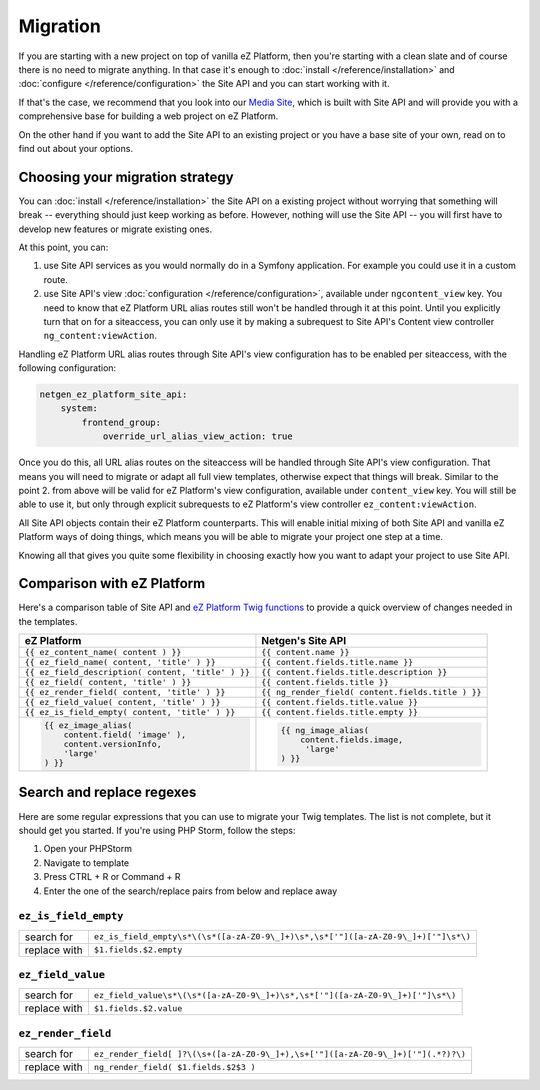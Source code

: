 Migration
=========

If you are starting with a new project on top of vanilla eZ Platform, then you're starting with a
clean slate and of course there is no need to migrate anything. In that case it's enough to :doc:`install </reference/installation>`
and :doc:`configure </reference/configuration>` the Site API and you can start working with it.

If that's the case, we recommend that you look into our `Media Site`_, which is built with Site API
and will provide you with a comprehensive base for building a web project on eZ Platform.

On the other hand if you want to add the Site API to an existing project or you have a base site of
your own, read on to find out about your options.

.. _Media site: https://github.com/netgen/media-site

Choosing your migration strategy
--------------------------------

You can :doc:`install </reference/installation>` the Site API on a existing project without worrying
that something will break -- everything should just keep working as before. However, nothing will
use the Site API -- you will first have to develop new features or migrate existing ones.

At this point, you can:

1. use Site API services as you would normally do in a Symfony application. For example you could
   use it in a custom route.

2. use Site API's view :doc:`configuration </reference/configuration>`, available under
   ``ngcontent_view`` key. You need to know that eZ Platform URL alias routes still won't be handled
   through it at this point. Until you explicitly turn that on for a siteaccess, you can only use it
   by making a subrequest to Site API's Content view controller ``ng_content:viewAction``.

Handling eZ Platform URL alias routes through Site API's view configuration has to be enabled per
siteaccess, with the following configuration:

.. code-block:: yaml

    netgen_ez_platform_site_api:
        system:
            frontend_group:
                override_url_alias_view_action: true

Once you do this, all URL alias routes on the siteaccess will be handled through Site API's view
configuration. That means you will need to migrate or adapt all full view templates, otherwise
expect that things will break. Similar to the point 2. from above will be valid for eZ Platform's
view configuration, available under ``content_view`` key. You will still be able to use it, but only
through explicit subrequests to eZ Platform's view controller ``ez_content:viewAction``.

All Site API objects contain their eZ Platform counterparts. This will enable initial mixing of both
Site API and vanilla eZ Platform ways of doing things, which means you will be able to migrate your
project one step at a time.

Knowing all that gives you quite some flexibility in choosing exactly how you want to adapt your
project to use Site API.

Comparison with eZ Platform
---------------------------

Here's a comparison table of Site API and `eZ Platform Twig functions`_ to provide a quick overview
of changes needed in the templates.

.. _eZ Platform Twig functions: https://doc.ezplatform.com/en/2.2/guide/twig_functions_reference/

+---------------------------------------------------------------------+-------------------------------------------------------------------------------+
| eZ Platform                                                         | Netgen's Site API                                                             |
+=====================================================================+===============================================================================+
| ``{{ ez_content_name( content ) }}``                                | ``{{ content.name }}``                                                        |
+---------------------------------------------------------------------+-------------------------------------------------------------------------------+
| ``{{ ez_field_name( content, 'title' ) }}``                         | ``{{ content.fields.title.name }}``                                           |
+---------------------------------------------------------------------+-------------------------------------------------------------------------------+
| ``{{ ez_field_description( content, 'title' ) }}``                  | ``{{ content.fields.title.description }}``                                    |
+---------------------------------------------------------------------+-------------------------------------------------------------------------------+
| ``{{ ez_field( content, 'title' ) }}``                              | ``{{ content.fields.title }}``                                                |
+---------------------------------------------------------------------+-------------------------------------------------------------------------------+
| ``{{ ez_render_field( content, 'title' ) }}``                       | ``{{ ng_render_field( content.fields.title ) }}``                             |
+---------------------------------------------------------------------+-------------------------------------------------------------------------------+
| ``{{ ez_field_value( content, 'title' ) }}``                        | ``{{ content.fields.title.value }}``                                          |
+---------------------------------------------------------------------+-------------------------------------------------------------------------------+
| ``{{ ez_is_field_empty( content, 'title' ) }}``                     | ``{{ content.fields.title.empty }}``                                          |
+---------------------------------------------------------------------+-------------------------------------------------------------------------------+
| .. code::                                                           | .. code::                                                                     |
|                                                                     |                                                                               |
|     {{ ez_image_alias(                                              |      {{ ng_image_alias(                                                       |
|         content.field( 'image' ),                                   |          content.fields.image,                                                |
|         content.versionInfo,                                        |           'large'                                                             |
|         'large'                                                     |      ) }}                                                                     |
|     ) }}                                                            |                                                                               |
+---------------------------------------------------------------------+-------------------------------------------------------------------------------+

Search and replace regexes
--------------------------

Here are some regular expressions that you can use to migrate your Twig templates. The list is not
complete, but it should get you started. If you're using PHP Storm, follow the steps:

1. Open your PHPStorm
2. Navigate to template
3. Press CTRL + R or Command + R
4. Enter the one of the search/replace pairs from below and replace away

``ez_is_field_empty``
~~~~~~~~~~~~~~~~~~~~~

+--------------+-----------------------------------------------------------------------------------+
| search for   | ``ez_is_field_empty\s*\(\s*([a-zA-Z0-9\_]+)\s*,\s*['"]([a-zA-Z0-9\_]+)['"]\s*\)`` |
+--------------+-----------------------------------------------------------------------------------+
| replace with | ``$1.fields.$2.empty``                                                            |
+--------------+-----------------------------------------------------------------------------------+

``ez_field_value``
~~~~~~~~~~~~~~~~~~

+--------------+--------------------------------------------------------------------------------+
| search for   | ``ez_field_value\s*\(\s*([a-zA-Z0-9\_]+)\s*,\s*['"]([a-zA-Z0-9\_]+)['"]\s*\)`` |
+--------------+--------------------------------------------------------------------------------+
| replace with | ``$1.fields.$2.value``                                                         |
+--------------+--------------------------------------------------------------------------------+

``ez_render_field``
~~~~~~~~~~~~~~~~~~~

+--------------+----------------------------------------------------------------------------------+
| search for   | ``ez_render_field[ ]?\(\s+([a-zA-Z0-9\_]+),\s+['"]([a-zA-Z0-9\_]+)['"](.*?)?\)`` |
+--------------+----------------------------------------------------------------------------------+
| replace with | ``ng_render_field( $1.fields.$2$3 )``                                            |
+--------------+----------------------------------------------------------------------------------+
